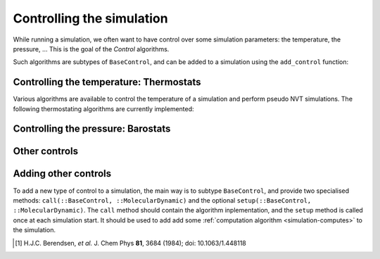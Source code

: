 .. _simulation-controls:

Controlling the simulation
==========================

While running a simulation, we often want to have control over some simulation
parameters: the temperature, the pressure, … This is the goal of the *Control*
algorithms.

Such algorithms are subtypes of ``BaseControl``, and can be added to a simulation
using the ``add_control`` function:

.. function:: add_control(sim, enforce)
    :noindex:

    Adds a control algorithm to the simulation. If the algorithm is already
    present, a warning is issued.

    Example:

    .. code-block:: julia

        sim = MolecularDynamic(1.0)

        add_control(sim, RescaleVelocities(300, 100))

.. _thermostat:

Controlling the temperature: Thermostats
----------------------------------------

Various algorithms are available to control the temperature of a simulation and
perform pseudo NVT simulations. The following thermostating algorithms are
currently implemented:

.. jl:type:: VelocityRescaleThermostat

    The velocity rescale algorithm controls the temperature by rescaling all the
    velocities when the temperature differs exceedingly from the desired temperature.

    The constructor takes two parameters: the desired temperature and a tolerance
    interval. If the absolute difference between the current temperature and the
    desired temperature is larger than the tolerance, this algorithm rescales the
    velocities.

    .. code-block:: julia

        sim = MolecularDynamic(2.0)

        # This sets the temperature to 300K, with a tolerance of 50K
        thermostat = VelocityRescaleThermostat(300, 50)

        add_control(sim, thermostat)

.. jl:type:: BerendsenThermostat

    The berendsen thermostat sets the simulation temperature by exponentially
    relaxing to a desired temperature. A more complete description of this
    algorithm can be found in the original article [#berendsen]_.

    The constructor takes as parameters the desired temperature, and the coupling
    parameter, expressed in simulation timestep units. A coupling parameter of
    100, will give a coupling time of :math:`150\ fs` if the simulation timestep
    is :math:`1.5\ fs`, and a coupling time of :math:`200\ fs` if the timestep
    is :math:`2.0\ fs`.

    .. function:: BerendsenThermostat(T, [coupling])

        Creates a Berendsen thermostat at the temperature ``T`` with a coupling
        parameter of ``coupling``. The default values for ``coupling`` is :math:`100`.

    .. code-block:: julia

        sim = MolecularDynamic(2.0)

        # This sets the temperature to 300K
        thermostat = BerendsenThermostat(300)

        add_control(sim, thermostat)

.. _barostat:

Controlling the pressure: Barostats
-----------------------------------

.. jl:type:: BerendsenBarostat

    TODO

Other controls
--------------

.. _type-WrapParticles:

.. jl:type:: WrapParticles

    This control wraps the positions of all the particles inside the :ref:`unit
    cell <type-UnitCell>`.

    This control is present by default in the molecular dynamic simulations.

Adding other controls
---------------------

To add a new type of control to a simulation, the main way is to subtype
``BaseControl``, and provide two specialised methods: ``call(::BaseControl,
::MolecularDynamic)`` and the optional ``setup(::BaseControl, ::MolecularDynamic)``.
The ``call`` method should contain the algorithm inplementation, and the ``setup``
method is called once at each simulation start. It should be used to add add some
:ref:`computation algorithm <simulation-computes>` to the simulation.

.. [#berendsen] H.J.C. Berendsen, *et al.* J. Chem Phys **81**, 3684 (1984); doi: 10.1063/1.448118
